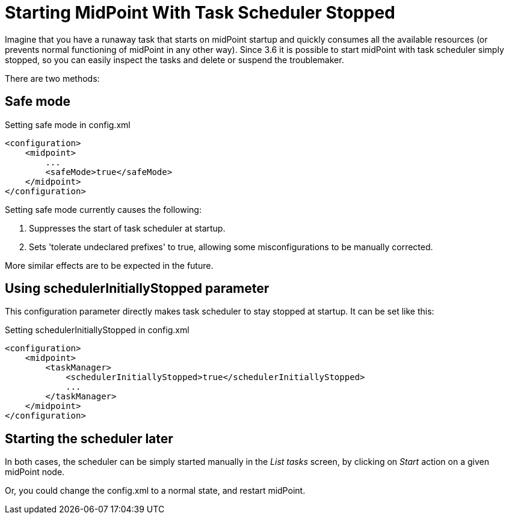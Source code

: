 = Starting MidPoint With Task Scheduler Stopped
:page-wiki-name: Starting midPoint with task scheduler stopped
:page-wiki-metadata-create-user: mederly
:page-wiki-metadata-create-date: 2017-06-01T18:00:20.934+02:00
:page-wiki-metadata-modify-user: mederly
:page-wiki-metadata-modify-date: 2017-06-01T18:02:22.458+02:00
:page-upkeep-status: yellow

Imagine that you have a runaway task that starts on midPoint startup and quickly consumes all the available resources (or prevents normal functioning of midPoint in any other way).
Since 3.6 it is possible to start midPoint with task scheduler simply stopped, so you can easily inspect the tasks and delete or suspend the troublemaker.

There are two methods:


== Safe mode

.Setting safe mode in config.xml
[source,xml]
----
<configuration>
    <midpoint>
        ...
        <safeMode>true</safeMode>
    </midpoint>
</configuration>
----

Setting safe mode currently causes the following:

. Suppresses the start of task scheduler at startup.

. Sets 'tolerate undeclared prefixes' to true, allowing some misconfigurations to be manually corrected.

More similar effects are to be expected in the future.


== Using schedulerInitiallyStopped parameter

This configuration parameter directly makes task scheduler to stay stopped at startup.
It can be set like this:

.Setting schedulerInitiallyStopped in config.xml
[source,xml]
----
<configuration>
    <midpoint>
        <taskManager>
            <schedulerInitiallyStopped>true</schedulerInitiallyStopped>
            ...
        </taskManager>
    </midpoint>
</configuration>
----


== Starting the scheduler later

In both cases, the scheduler can be simply started manually in the _List tasks_ screen, by clicking on _Start_ action on a given midPoint node.

Or, you could change the config.xml to a normal state, and restart midPoint.